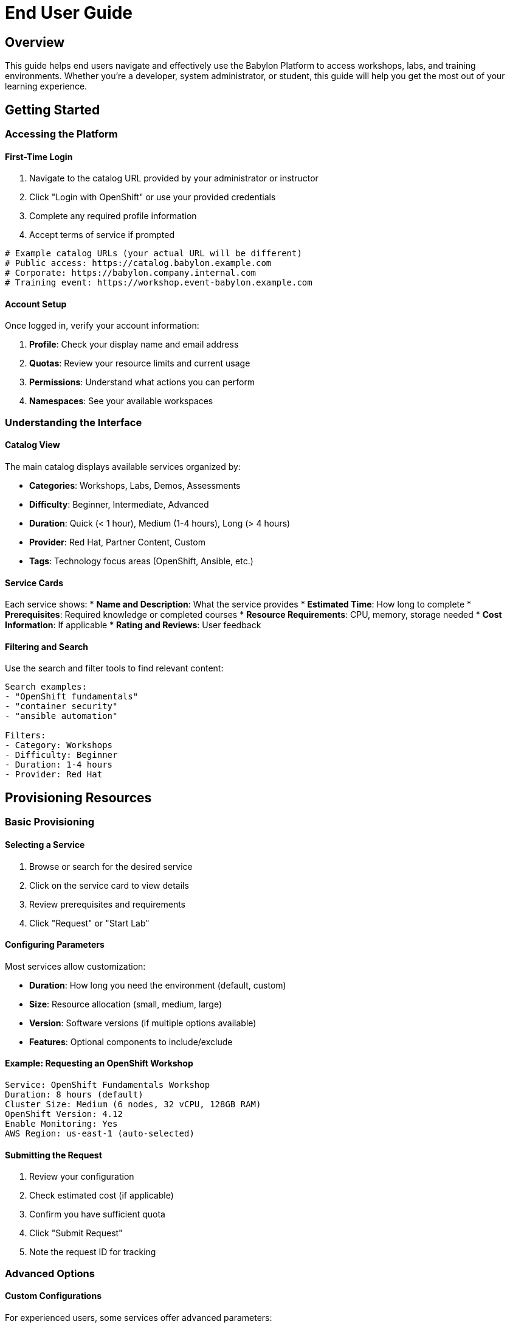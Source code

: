 = End User Guide

== Overview

This guide helps end users navigate and effectively use the Babylon Platform to access workshops, labs, and training environments. Whether you're a developer, system administrator, or student, this guide will help you get the most out of your learning experience.

== Getting Started

=== Accessing the Platform

==== First-Time Login
1. Navigate to the catalog URL provided by your administrator or instructor
2. Click "Login with OpenShift" or use your provided credentials
3. Complete any required profile information
4. Accept terms of service if prompted

```bash
# Example catalog URLs (your actual URL will be different)
# Public access: https://catalog.babylon.example.com
# Corporate: https://babylon.company.internal.com
# Training event: https://workshop.event-babylon.example.com
```

==== Account Setup
Once logged in, verify your account information:

1. **Profile**: Check your display name and email address
2. **Quotas**: Review your resource limits and current usage
3. **Permissions**: Understand what actions you can perform
4. **Namespaces**: See your available workspaces

=== Understanding the Interface

==== Catalog View
The main catalog displays available services organized by:

* **Categories**: Workshops, Labs, Demos, Assessments
* **Difficulty**: Beginner, Intermediate, Advanced
* **Duration**: Quick (< 1 hour), Medium (1-4 hours), Long (> 4 hours)
* **Provider**: Red Hat, Partner Content, Custom
* **Tags**: Technology focus areas (OpenShift, Ansible, etc.)

==== Service Cards
Each service shows:
* **Name and Description**: What the service provides
* **Estimated Time**: How long to complete
* **Prerequisites**: Required knowledge or completed courses
* **Resource Requirements**: CPU, memory, storage needed
* **Cost Information**: If applicable
* **Rating and Reviews**: User feedback

==== Filtering and Search
Use the search and filter tools to find relevant content:

```text
Search examples:
- "OpenShift fundamentals"
- "container security"
- "ansible automation"

Filters:
- Category: Workshops
- Difficulty: Beginner
- Duration: 1-4 hours
- Provider: Red Hat
```

== Provisioning Resources

=== Basic Provisioning

==== Selecting a Service
1. Browse or search for the desired service
2. Click on the service card to view details
3. Review prerequisites and requirements
4. Click "Request" or "Start Lab"

==== Configuring Parameters
Most services allow customization:

* **Duration**: How long you need the environment (default, custom)
* **Size**: Resource allocation (small, medium, large)
* **Version**: Software versions (if multiple options available)
* **Features**: Optional components to include/exclude

==== Example: Requesting an OpenShift Workshop
```text
Service: OpenShift Fundamentals Workshop
Duration: 8 hours (default)
Cluster Size: Medium (6 nodes, 32 vCPU, 128GB RAM)
OpenShift Version: 4.12
Enable Monitoring: Yes
AWS Region: us-east-1 (auto-selected)
```

==== Submitting the Request
1. Review your configuration
2. Check estimated cost (if applicable)
3. Confirm you have sufficient quota
4. Click "Submit Request"
5. Note the request ID for tracking

=== Advanced Options

==== Custom Configurations
For experienced users, some services offer advanced parameters:

* **Network Configuration**: CIDR ranges, subnets
* **Storage Options**: Storage classes, performance tiers
* **Security Settings**: Compliance profiles, hardening options
* **Integration**: External system connections

==== Scheduling
Plan resource usage with scheduling options:

* **Start Time**: When to begin provisioning
* **End Time**: Automatic cleanup time
* **Extend Options**: Ability to extend during use
* **Shared Access**: Allow others to access your environment

== Managing Your Resources

=== Monitoring Provisioning

==== Provisioning Status
Track your request through these phases:

1. **Submitted**: Request received and queued
2. **Validating**: Checking parameters and quotas
3. **Provisioning**: Creating infrastructure
4. **Configuring**: Installing and configuring software
5. **Ready**: Environment available for use
6. **Failed**: Provisioning encountered an error

==== Estimated Times
Typical provisioning times:
* **Simple Labs**: 2-5 minutes
* **Workshop Environments**: 10-20 minutes
* **Complex Clusters**: 20-45 minutes
* **Multi-node Setups**: 30-60 minutes

==== Tracking Progress
Monitor your requests:

1. **Dashboard**: Real-time status updates
2. **Email Notifications**: Status change alerts
3. **Mobile App**: Push notifications (if available)
4. **API**: Programmatic status checking

=== Accessing Your Environment

==== Getting Access Information
Once provisioning completes, you'll receive:

* **Web Console URLs**: Browser-based access
* **SSH Connection Details**: Command-line access
* **API Endpoints**: Programmatic interfaces
* **Credentials**: Usernames, passwords, tokens
* **Documentation**: Environment-specific guides

==== Connection Examples

===== Web Console Access
```text
OpenShift Console: https://console-openshift-console.apps.cluster-abc123.example.com
Username: admin
Password: r3dh4t123
```

===== SSH Access
```bash
# Connect to bastion host
ssh lab-user@bastion.abc123.example.com

# Use provided SSH key
ssh -i workshop-key.pem ec2-user@workshop.abc123.example.com
```

===== API Access
```bash
# OpenShift CLI
oc login https://api.cluster-abc123.example.com:6443 --token=sha256~abc123...

# Kubernetes API
export KUBECONFIG=/path/to/kubeconfig
kubectl get nodes
```

=== Managing Active Resources

==== Resource Dashboard
Your dashboard shows:

* **Active Environments**: Currently running resources
* **Usage Statistics**: CPU, memory, storage consumption
* **Remaining Time**: Time until automatic cleanup
* **Cost Tracking**: Current and projected costs
* **Quick Actions**: Extend, stop, or modify resources

==== Extending Resources
Extend your environment when needed:

1. Navigate to your active resources
2. Click "Extend" on the desired environment
3. Select additional time (subject to limits)
4. Confirm the extension
5. Updated end time will be reflected

```text
Extension options:
- 2 hours (quick extension)
- 4 hours (half day)
- 8 hours (full day)
- 24 hours (overnight)
- Custom duration (within limits)
```

==== Stopping Resources
Clean up when finished:

1. Save any important work or data
2. Click "Stop" or "Delete" in the dashboard
3. Confirm the action
4. Resources will be gracefully terminated

**Important**: Stopped resources cannot be recovered. Export any needed data first.

== Workshop and Lab Participation

=== Joining Workshops

==== Workshop Registration
For instructor-led workshops:

1. **Registration**: Sign up through provided link or email
2. **Confirmation**: Receive workshop details and access info
3. **Preparation**: Complete any pre-workshop requirements
4. **Access**: Receive environment details before the session

==== Workshop Environment Access
Workshops typically provide:

* **Guided Lab Interface**: Step-by-step instructions
* **Shared Resources**: Common services and data
* **Instructor Dashboard**: Progress tracking and help
* **Chat/Support**: Communication with instructor and peers

==== During the Workshop
Best practices for workshop participation:

* **Follow Instructions**: Complete labs in the suggested order
* **Ask Questions**: Use provided channels for help
* **Take Notes**: Document important concepts and commands
* **Experiment**: Try variations when time permits
* **Share Feedback**: Help improve the experience

=== Self-Paced Learning

==== Independent Study
For self-paced environments:

* **Lab Guides**: Comprehensive documentation and tutorials
* **Progress Tracking**: Your completion status and achievements
* **Self-Assessment**: Built-in quizzes and validations
* **Resource Links**: Additional reading and references

==== Learning Paths
Follow structured learning paths:

1. **Prerequisites**: Complete required foundational labs
2. **Core Content**: Main learning objectives
3. **Practical Exercises**: Hands-on application
4. **Advanced Topics**: Extended learning opportunities
5. **Assessment**: Validate your knowledge

== Troubleshooting Common Issues

=== Provisioning Problems

==== Request Stuck in Queue
If your request doesn't progress:

1. **Check Quotas**: Verify you have sufficient resource limits
2. **Review Parameters**: Ensure valid configuration options
3. **System Status**: Check platform status page for issues
4. **Contact Support**: Submit a help request with your request ID

==== Provisioning Failures
Common failure reasons:

* **Resource Unavailability**: Insufficient cluster capacity
* **Configuration Errors**: Invalid parameter combinations
* **Quota Exceeded**: Over allocated resource limits
* **Network Issues**: Connectivity problems
* **Service Maintenance**: Planned or unplanned outages

==== Resolution Steps
1. Review the error message in your dashboard
2. Check the troubleshooting guide for your specific error
3. Retry with different parameters if suggested
4. Contact support if the issue persists

=== Access Issues

==== Cannot Connect to Environment
If you can't access your provisioned environment:

1. **Check Status**: Ensure provisioning completed successfully
2. **Verify URLs**: Use the exact URLs provided
3. **Clear Browser Cache**: Remove cached credentials
4. **Try Different Browser**: Test with alternate browser
5. **Check Network**: Verify internet connectivity
6. **VPN Issues**: Disable VPN if causing conflicts

==== Authentication Problems
For login issues:

* **Password Reset**: Use the "Forgot Password" option
* **Account Locked**: Contact administrator for unlock
* **Token Expired**: Re-authenticate through the platform
* **Permission Denied**: Verify account has appropriate access

==== Performance Issues
If your environment is slow:

* **Check Resource Utilization**: Monitor CPU and memory usage
* **Network Latency**: Test connection speed
* **Browser Performance**: Close unnecessary tabs and extensions
* **Time of Day**: Consider peak usage hours
* **Report Issues**: Provide performance details to support

=== General Usage Problems

==== Lost or Forgotten Information
To recover access details:

1. **Check Email**: Look for automated notifications
2. **Dashboard History**: Review your resource history
3. **Support Request**: Contact support with your user ID
4. **Instructor Help**: Ask workshop instructor for assistance

==== Environment Not Working as Expected
If labs or exercises don't work:

1. **Re-read Instructions**: Carefully follow the lab guide
2. **Check Prerequisites**: Ensure previous steps completed
3. **Reset Environment**: Use reset option if available
4. **Restart Services**: Try restarting relevant components
5. **Fresh Start**: Request a new environment if needed

== Best Practices

=== Resource Management

==== Efficient Usage
* **Plan Ahead**: Request resources when you'll actively use them
* **Right-Size**: Choose appropriate resource levels for your needs
* **Monitor Usage**: Keep track of consumption and costs
* **Clean Up**: Stop resources promptly when finished
* **Share Wisely**: Use shared environments for collaborative work

==== Cost Optimization
* **Use Appropriate Sizes**: Don't over-provision resources
* **Time Management**: Set realistic durations
* **Off-Hours**: Schedule during low-cost periods if available
* **Pool Resources**: Use shared environments when appropriate

=== Learning Effectiveness

==== Maximize Learning Value
* **Prepare**: Review prerequisites before starting
* **Take Notes**: Document key learnings and commands
* **Practice**: Repeat exercises to reinforce learning
* **Explore**: Experiment beyond the guided instructions
* **Connect**: Relate learning to your real-world needs

==== Documentation
* **Save Important Work**: Export configurations and code
* **Screen Capture**: Document successful configurations
* **Error Documentation**: Record and solutions to problems
* **Create Checklists**: Build procedures for future reference

== Support and Resources

=== Getting Help

==== Self-Service Options
* **Knowledge Base**: Searchable help articles and FAQs
* **Video Tutorials**: Step-by-step visual guides
* **Community Forums**: User discussions and solutions
* **Status Page**: Real-time platform status and maintenance

==== Direct Support
* **Help Desk**: Submit tickets for technical issues
* **Live Chat**: Real-time assistance during business hours
* **Email Support**: Detailed problem descriptions and follow-up
* **Phone Support**: Urgent issues requiring immediate attention

==== Workshop Support
* **Instructor Help**: Direct assistance during workshops
* **Peer Support**: Collaboration with other participants
* **Lab Assistants**: Additional help for complex environments
* **Office Hours**: Extended support sessions

=== Additional Resources

==== Documentation
* **User Manual**: Comprehensive platform documentation
* **API Reference**: Programmatic access documentation
* **Integration Guides**: Connecting external tools
* **Best Practices**: Optimization and efficiency guides

==== Training and Certification
* **Learning Paths**: Structured skill development
* **Certification Programs**: Validate your expertise
* **Advanced Workshops**: Deep-dive technical sessions
* **Webinar Series**: Regular educational content

==== Community
* **User Groups**: Local and virtual meetups
* **Social Media**: Platform updates and community discussions
* **Beta Programs**: Early access to new features
* **Feedback Surveys**: Help improve the platform

This comprehensive end user guide ensures you can effectively use the Babylon Platform for your learning and development needs. Whether you're taking your first lab or managing complex multi-day workshops, these guidelines will help you succeed.